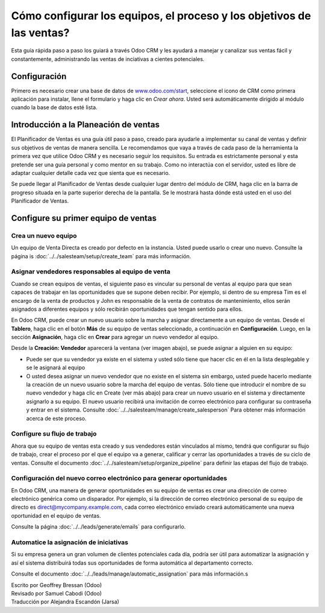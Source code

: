 ======================================================================
Cómo configurar los equipos, el proceso y los objetivos de las ventas?
======================================================================

Esta guía rápida paso a paso los guiará a través Odoo CRM y les ayudará a manejar
y canalizar sus ventas fácil y constantemente, administrando las ventas de inciativas
a cientes potenciales.

Configuración
=============

Primero es necesario crear una base de datos de `www.odoo.com/start <http://www.odoo.com/start>`__, seleccione el icono de CRM como primera aplicación para instalar, llene el formulario y
haga clic en *Crear ahora*. Usted será automáticamente dirigido al módulo cuando la base de
datos esté lista.

.. image:: media/setup01.png
  :align: center

.. Consejo::

        Usted se dará cuenta de que la instalación del módulo de CRM ha creado los submódulos Chat, Calendario y Contactos. Estos son obligatorios para que todas las características de la 
        aplicación funcionen sin problemas.

Introducción a la Planeación de ventas
======================================

El Planificador de Ventas es una guía útil paso a paso, creado para ayudarle a implementar
su canal de ventas y definir sus objetivos de ventas de manera sencilla. Le recomendamos
que vaya a través de cada paso de la herramienta la primera vez que utilice Odoo CRM y es 
necesario seguir los requisitos. Su entrada es estrictamente personal y esta pretende ser
una guía personal y como mentor en su trabajo. Como no interactúa con el servidor, usted
es libre de adaptar cualquier detalle cada vez que sienta que es necesario.

Se puede llegar al Planificador de Ventas desde cualquier lugar dentro del módulo de CRM,
haga clic en la barra de progreso situada en la parte superior derecha de la pantalla. Se
le mostrará hasta dónde está usted en el uso del Planificador de Ventas.

.. image:: ./media/setup02.png
   :align: center

Configure su primer equipo de ventas
====================================

Crea un nuevo equipo
--------------------

Un equipo de Venta Directa es creado por defecto en la instancia. Usted puede usarlo o crear uno nuevo. Consulte la página is :doc:`../../salesteam/setup/create_team` para más información.

Asignar vendedores responsables al equipo de venta
--------------------------------------------------

Cuando se crean equipos de ventas, el siguiente paso es vincular su personal de ventas al
equipo para que sean capaces de trabajar en las oportunidades que se supone deben recibir.
Por ejemplo, si dentro de su empresa Tim es el encargo de la venta de productos y John es
responsable de la  venta de contratos de mantenimiento, ellos serán asignados a diferentes
equipos y sólo recibirán oportunidades que tengan sentido para ellos.

En Odoo CRM, puede crear un nuevo usuario sobre la marcha y asignar directamente a un equipo
de ventas. Desde el **Tablero**, haga clic en el botón **Más** de su equipo de ventas seleccionado,
a continuación en **Configuración**. Luego, en la sección **Asignación**, haga clic en **Crear**
para agregar un nuevo vendedor al equipo.

Desde la **Creación: Vendedor** aparecerá la ventana (ver imagen abajo),
se puede asignar a alguien en su equipo:

- Puede ser que su vendedor ya existe en el sistema y usted sólo tiene que hacer
  clic en él en la lista desplegable y se le asignará al equipo
- O usted desea asignar un nuevo vendedor que no existe en el sistema sin embargo, usted puede
  hacerlo mediante la creación de un nuevo usuario sobre la marcha del equipo de ventas. Sólo
  tiene que introducir el nombre de su nuevo vendedor y haga clic en Create (ver más abajo) para
  crear un nuevo usuario en el sistema y directamente asignarlo a su equipo. El nuevo usuario
  recibirá una invitación de correo electrónico para configurar su contraseña y entrar en el
  sistema. Consulte :doc:`../../salesteam/manage/create_salesperson` Para obtener más información
  acerca de este proceso.

.. image:: ./media/setup03.png
   :align: center

Configure su flujo de trabajo
-----------------------------

Ahora que su equipo de ventas esta creado y sus vendedores están vinculados al mismo, tendrá que
configurar su flujo de trabajo, crear el proceso por el que el equipo va a generar, calificar y cerrar las oportunidades a través de su ciclo de ventas. Consulte el documento :doc:`../../salesteam/setup/organize_pipeline` para definir las etapas del flujo de trabajo. 

Configuración del nuevo correo electrónico para generar oportunidades
---------------------------------------------------------------------

En Odoo CRM, una manera de generar oportunidades en su equipo de ventas es crear una dirección
de correo electrónico genérica como un disparador. Por ejemplo, si la dirección de correo electrónico personal de su equipo de directo es `direct@mycompany.example.com <mailto:direct@mycompany.example.com>`__\, cada correo electrónico enviado creará automáticamente una nueva oportunidad en el equipo de ventas.

Consulte la página :doc:`../../leads/generate/emails` para configurarlo.

Automatice la asignación de iniciativas
---------------------------------------

Si su empresa genera un gran volumen de clientes potenciales cada día, podría ser útil para automatizar
la asignación y así el sistema distribuirá todas sus oportunidades de forma automática al departamento correcto.

Consulte el documento :doc:`../../leads/manage/automatic_assignation` para más información.s

.. todo::
    
    Related topics
    -  CRM onboarding video

.. rst-class:: text-muted

| Escrito por Geoffrey Bressan (Odoo)
| Revisado por Samuel Cabodi (Odoo)
| Traducción por Alejandra Escandón (Jarsa)
